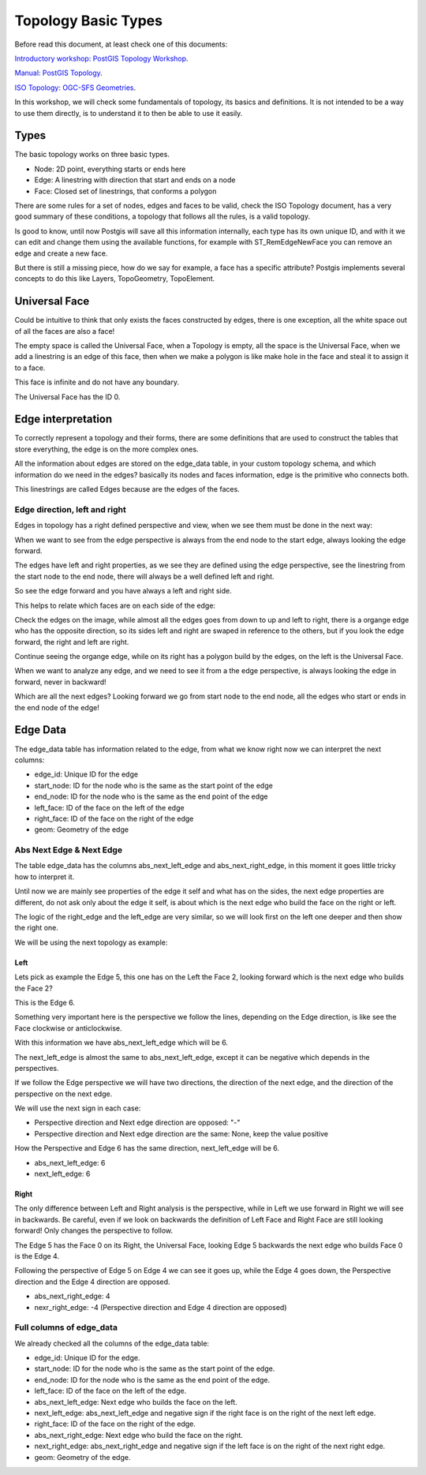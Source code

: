 .. _topology:

Topology Basic Types
====================

Before read this document, at least check one of this documents:

`Introductory workshop: PostGIS Topology Workshop <https://postgis.net/workshops/en/postgis-intro/topology.html>`_.

`Manual: PostGIS Topology <https://postgis.net/docs/Topology.html>`_.

`ISO Topology: OGC-SFS Geometries <https://www.gaia-gis.it/fossil/libspatialite/wiki?name=topo-intro>`_.

In this workshop, we will check some fundamentals of topology, its basics and definitions. It is not intended to be a way to use them directly, is to understand it to then be able to use it easily.


Types
-----

.. image:: ./topology/basic_types.png
  :align: center

The basic topology works on three basic types.

- Node: 2D point, everything starts or ends here
- Edge: A linestring with direction that start and ends on a node
- Face: Closed set of linestrings, that conforms a polygon

There are some rules for a set of nodes, edges and faces to be valid, check the ISO Topology document, has a very good summary of these conditions, a topology that follows all the rules, is a valid topology.

Is good to know, until now Postgis will save all this information internally, each type has its own unique ID, and with it we can edit and change them using the available functions, for example with ST_RemEdgeNewFace you can remove an edge and create a new face.

But there is still a missing piece, how do we say for example, a face has a specific attribute? Postgis implements several concepts to do this like Layers, TopoGeometry, TopoElement.

Universal Face
--------------

Could be intuitive to think that only exists the faces constructed by edges, there is one exception, all the white space out of all the faces are also a face!

The empty space is called the Universal Face, when a Topology is empty, all the space is the Universal Face, when we add a linestring is an edge of this face, then when we make a polygon is like make hole in the face and steal it to assign it to a face.

This face is infinite and do not have any boundary.

.. image:: ./topology/boros_universal_face.png
  :width: 400
  :height: 400
  :align: center
   
The Universal Face has the ID 0.

Edge interpretation
-------------------

To correctly represent a topology and their forms, there are some definitions that are used to construct the tables that store everything, the edge is on the more complex ones.

All the information about edges are stored on the edge_data table, in your custom topology schema, and which information do we need in the edges? basically its nodes and faces information, edge is the primitive who connects both.

This linestrings are called Edges because are the edges of the faces.

Edge direction, left and right
<<<<<<<<<<<<<<<<<<<<<<<<<<<<<<

Edges in topology has a right defined perspective and view, when we see them must be done in the next way:

.. image:: ./topology/edge_perspective.png
  :align: center

When we want to see from the edge perspective is always from the end node to the start edge, always looking the edge forward.


.. image:: ./topology/edge_left_right.png
  :align: center

The edges have left and right properties, as we see they are defined using the edge perspective, see the linestring from the start node to the end node, there will always be a well defined left and right.

So see the edge forward and you have always a left and right side.

This helps to relate which faces are on each side of the edge:

.. image:: ./topology/face_directions.png
  :align: center

Check the edges on the image, while almost all the edges goes from down to up and left to right, there is a organge edge who has the opposite direction, so its sides left and right are swaped in reference to the others, but if you look the edge forward, the right and left are right.

Continue seeing the organge edge, while on its right has a polygon build by the edges, on the left is the Universal Face.

When we want to analyze any edge, and we need to see it from a the edge perspective, is always looking the edge in forward, never in backward!

Which are all the next edges? Looking forward we go from start node to the end node, all the edges who start or ends in the end node of the edge!

Edge Data
---------

The edge_data table has information related to the edge, from what we know right now we can interpret the next columns:

- edge_id: Unique ID for the edge
- start_node: ID for the node who is the same as the start point of the edge
- end_node: ID for the node who is the same as the end point of the edge
- left_face: ID of the face on the left of the edge
- right_face: ID of the face on the right of the edge
- geom: Geometry of the edge

Abs Next Edge & Next Edge
<<<<<<<<<<<<<<<<<<<<<<<<<

The table edge_data has the columns abs_next_left_edge and abs_next_right_edge, in this moment it goes little tricky how to interpret it.

Until now we are mainly see properties of the edge it self and what has on the sides, the next edge properties are different, do not ask only about the edge it self, is about which is the next edge who build the face on the right or left.

The logic of the right_edge and the left_edge are very similar, so we will look first on the left one deeper and then show the right one.

We will be using the next topology as example:

.. image:: ./topology/next_edge_base.png
  :align: center
  :width: 400

Left
>>>>

Lets pick as example the Edge 5, this one has on the Left the Face 2, looking forward which is the next edge who builds the Face 2?

This is the Edge 6.

.. image:: ./topology/next_left_edge_perspective.png
  :align: center
  :width: 400

Something very important here is the perspective we follow the lines, depending on the Edge direction, is like see the Face clockwise or anticlockwise.

With this information we have abs_next_left_edge which will be 6.

The next_left_edge is almost the same to abs_next_left_edge, except it can be negative which depends in the perspectives.

If we follow the Edge perspective we will have two directions, the direction of the next edge, and the direction of the perspective on the next edge.

We will use the next sign in each case:

- Perspective direction and Next edge direction are opposed: "-"
- Perspective direction and Next edge direction are the same: None, keep the value positive

How the Perspective and Edge 6 has the same direction, next_left_edge will be 6.

- abs_next_left_edge: 6
- next_left_edge: 6

Right
>>>>>

The only difference between Left and Right analysis is the perspective, while in Left we use forward in Right we will see in backwards. Be careful, even if we look on backwards the definition of Left Face and Right Face are still looking forward! Only changes the perspective to follow.

The Edge 5 has the Face 0 on its Right, the Universal Face, looking Edge 5 backwards the next edge who builds Face 0 is the Edge 4.

.. image:: ./topology/next_right_edge_perspective.png
  :align: center
  :width: 400

Following the perspective of Edge 5 on Edge 4 we can see it goes up, while the Edge 4 goes down, the Perspective direction and the Edge 4 direction are opposed.

- abs_next_right_edge: 4
- nexr_right_edge: -4 (Perspective direction and Edge 4 direction are opposed)

Full columns of edge_data
<<<<<<<<<<<<<<<<<<<<<<<<<

We already checked all the columns of the edge_data table:

- edge_id: Unique ID for the edge.
- start_node: ID for the node who is the same as the start point of the edge.
- end_node: ID for the node who is the same as the end point of the edge.
- left_face: ID of the face on the left of the edge.
- abs_next_left_edge: Next edge who builds the face on the left.
- next_left_edge: abs_next_left_edge and negative sign if the right face is on the right of the next left edge.
- right_face: ID of the face on the right of the edge.
- abs_next_right_edge: Next edge who build the face on the right.
- next_right_edge: abs_next_right_edge and negative sign if the left face is on the right of the next right edge.
- geom: Geometry of the edge.

